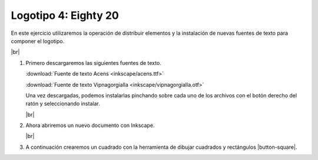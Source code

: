﻿.. include:: inkscape-subs.rst

.. _inkscape-logo-04:

Logotipo 4: Eighty 20
=====================

En este ejercicio utilizaremos la operación de distribuir
elementos y la instalación de nuevas fuentes de texto para
componer el logotipo.

.. image:: inkscape/_images/inkscape-logo-04.jpg
   :align: center

|br|

1. Primero descargaremos las siguientes fuentes de texto.
   
   :download:`Fuente de texto Acens <inkscape/acens.ttf>`

   :download:`Fuente de texto Vipnagorgialla <inkscape/vipnagorgialla.otf>`
   
   Una vez descargadas, podemos instalarlas pinchando sobre cada uno de
   los archivos con el botón derecho del ratón y seleccionando instalar.
   
   .. image:: inkscape/_images/inkscape-logo-04-a.png
      :align: center
   
   |br|

#. Ahora abriremos un nuevo documento con Inkscape.

   |br|

#. A continuación crearemos un cuadrado con la herramienta de dibujar
   cuadrados y rectángulos |button-square|.
